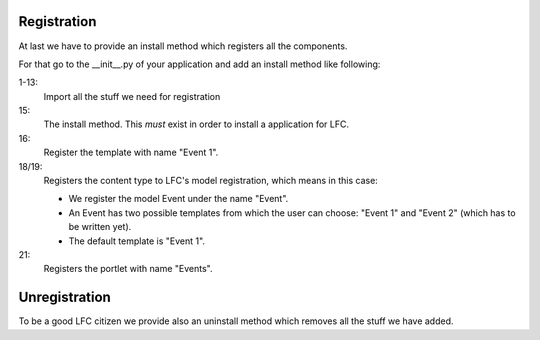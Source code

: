 ============
Registration
============

At last we have to provide an install method which registers all the
components.

For that go to the __init__.py of your application and add an install method
like following:

.. code-block:: python
    :linenos:

    # lfc imports
    from lfc.utils.registration import register_content_type
    from lfc.utils.registration import unregister_content_type
    from lfc.utils.registration import register_template
    from lfc.utils.registration import unregister_template

    # portlets imports
    from portlets.utils import register_portlet
    from portlets.utils import unregister_portlet

    # lfc_events import
    from lfc_events.models import Event
    from lfc_events.models import EventsPortlet

    def install():  
        register_template(name = "Event 1", file_name="lfc_events/event_1.html")

        register_content_type(obj = Event, name = "Event",
            templates=["Event 1"], default_template="Event 1")

        register_portlet(EventsPortlet, "Events")

1-13:
    Import all the stuff we need for registration

15:
    The install method. This *must* exist in order to install a application for 
    LFC.

16:
    Register the template with name "Event 1".

18/19:
    Registers the content type to LFC's model registration, which means in this
    case:

    * We register the model Event under the name "Event".
    * An Event has two possible templates from which the user can choose:
      "Event 1" and "Event 2" (which has to be written yet).
    * The default template is "Event 1".

21:
    Registers the portlet with name "Events".

==============
Unregistration
==============

To be a good LFC citizen we provide also an uninstall method which removes all
the stuff we have added.

.. code-block:: python
    :linenos:

    def uninstall():
        # unregister content type
        unregister_content_type("Event")

        # unregister templates
        unregister_template("Event 1")
        unregister_template("Event 2")

        # unregister portlet
        unregister_portlet("Events")
